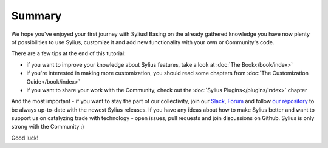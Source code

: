 Summary
=======

We hope you've enjoyed your first journey with Sylius! Basing on the already gathered knowledge you have now plenty of
possibilities to use Sylius, customize it and add new functionality with your own or Community's code.

There are a few tips at the end of this tutorial:

- if you want to improve your knowledge about Sylius features, take a look at :doc:`The Book</book/index>`

- if you're interested in making more customization, you should read some chapters from :doc:`The Customization Guide</book/index>`

- if you want to share your work with the Community, check out the :doc:`Sylius Plugins</plugins/index>` chapter

And the most important - if you want to stay the part of our collectivity, join our `Slack <https://sylius.com/slack>`_,
`Forum <https://forum.sylius.com/>`_ and follow `our repository <https://github.com/Sylius/Sylius>`_ to be always up-to-date
with the newest Sylius releases. If you have any ideas about how to make Sylius better and want to support us on catalyzing
trade with technology - open issues, pull requests and join discussions on Github. Sylius is only strong with the Community :)

Good luck!
